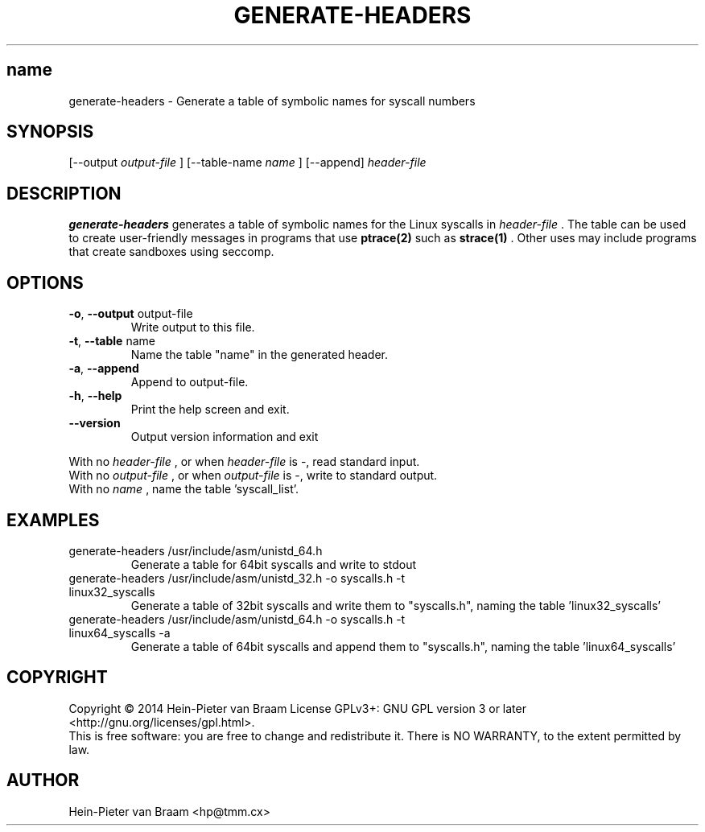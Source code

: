 .\" Process this file with
.\" groff -man -Tascii foo.1
.\"
.TH GENERATE-HEADERS 1 "DECEMBER 2014" Linux "User Manuals"
.SH name
generate-headers \- Generate a table of symbolic names for syscall numbers
.SH SYNOPSIS
[--output 
.I output-file
] [--table-name 
.I name
] [--append] 
.I header-file
.SH DESCRIPTION
.B generate-headers
generates a table of symbolic names for the Linux syscalls in
.I header-file
\[char46] The table can be used to create user-friendly messages in programs
that use
.BR ptrace(2)
such as
.BR strace(1)
\[char46] Other uses may include programs that create sandboxes using seccomp.
.SH OPTIONS
.TP
\fB\-o\fR, \fB\-\-output\fR output-file
Write output to this file.
.TP
\fB\-t\fR, \fB\-\-table\fR name
Name the table "name" in the generated header.
.TP
\fB\-a\fR, \fB\-\-append\fR
Append to output-file.
.TP
\fB\-h\fR, \fB\-\-help\fR
Print the help screen and exit.
.TP
\fB\-\-version\fR
Output version information and exit
.PP
.br
With no
.I header-file
, or when
.I header-file
is -, read standard input.
.br
With no
.I output-file
, or when
.I output-file
is -, write to standard output.
.br
With no
.I name
, name the table 'syscall_list'.
.SH EXAMPLES
.TP
generate-headers /usr/include/asm/unistd_64.h
Generate a table for 64bit syscalls and write to stdout
.TP
generate-headers /usr/include/asm/unistd_32.h -o syscalls.h -t linux32_syscalls
Generate a table of 32bit syscalls and write them to "syscalls.h", naming the table 'linux32_syscalls'
.TP
generate-headers /usr/include/asm/unistd_64.h -o syscalls.h -t linux64_syscalls -a
Generate a table of 64bit syscalls and append them to "syscalls.h", naming the table 'linux64_syscalls'
.SH COPYRIGHT
Copyright \(co 2014 Hein\-Pieter van Braam
License GPLv3+: GNU GPL version 3 or later <http://gnu.org/licenses/gpl.html>.
.br
This is free software: you are free to change and redistribute it.
There is NO WARRANTY, to the extent permitted by law.
.SH AUTHOR
Hein-Pieter van Braam <hp@tmm.cx>
